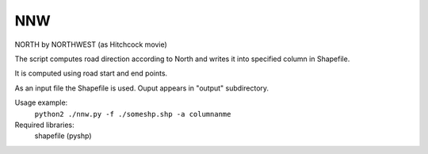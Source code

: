 NNW
========

NORTH by NORTHWEST (as Hitchcock movie)

The script computes road direction according to North and writes it into specified column in Shapefile.

It is computed using road start and end points.

As an input file the Shapefile is used. Ouput appears in "output" subdirectory.

Usage example: 
 ``python2 ./nnw.py -f ./someshp.shp -a columnanme``

Required libraries:
	shapefile (pyshp)



